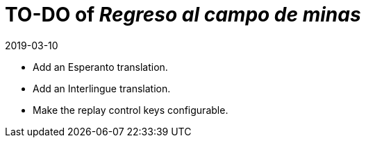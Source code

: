 = TO-DO of _Regreso al campo de minas_
:revdate: 2019-03-10

- Add an Esperanto translation.
- Add an Interlingue translation.
- Make the replay control keys configurable.
